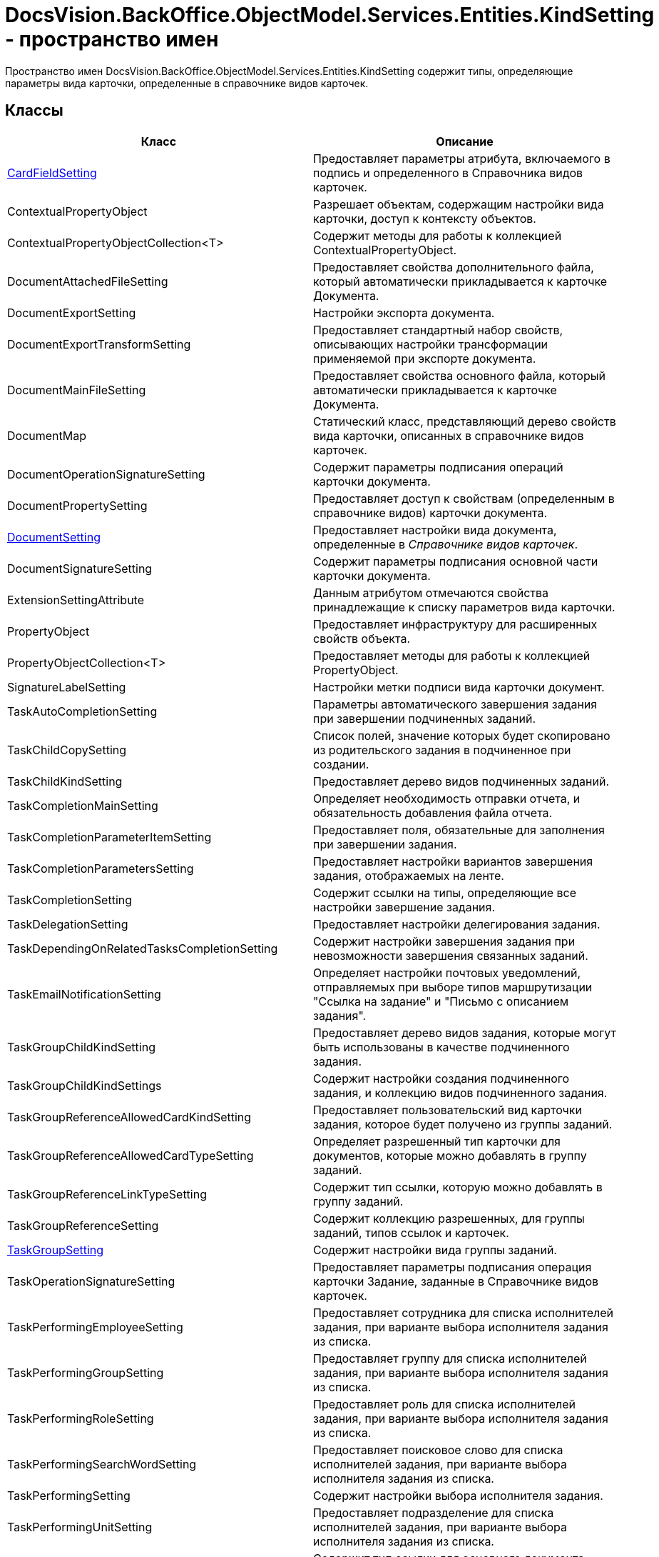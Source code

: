 = DocsVision.BackOffice.ObjectModel.Services.Entities.KindSetting - пространство имен

Пространство имен DocsVision.BackOffice.ObjectModel.Services.Entities.KindSetting содержит типы, определяющие параметры вида карточки, определенные в справочнике видов карточек.

== Классы

[cols=",",options="header"]
|===
|Класс |Описание
|xref:api/DocsVision/BackOffice/ObjectModel/Services/Entities/KindSetting/CardFieldSetting_CL.adoc[CardFieldSetting] |Предоставляет параметры атрибута, включаемого в подпись и определенного в Справочника видов карточек.
|ContextualPropertyObject |Разрешает объектам, содержащим настройки вида карточки, доступ к контексту объектов.
|ContextualPropertyObjectCollection<T> |Содержит методы для работы к коллекцией ContextualPropertyObject.
|DocumentAttachedFileSetting |Предоставляет свойства дополнительного файла, который автоматически прикладывается к карточке Документа.
|DocumentExportSetting |Настройки экспорта документа.
|DocumentExportTransformSetting |Предоставляет стандартный набор свойств, описывающих настройки трансформации применяемой при экспорте документа.
|DocumentMainFileSetting |Предоставляет свойства основного файла, который автоматически прикладывается к карточке Документа.
|DocumentMap |Статический класс, представляющий дерево свойств вида карточки, описанных в справочнике видов карточек.
|DocumentOperationSignatureSetting |Содержит параметры подписания операций карточки документа.
|DocumentPropertySetting |Предоставляет доступ к свойствам (определенным в справочнике видов) карточки документа.
|xref:api/DocsVision/BackOffice/ObjectModel/Services/Entities/KindSetting/DocumentSetting_CL.adoc[DocumentSetting] |Предоставляет настройки вида документа, определенные в _Справочнике видов карточек_.
|DocumentSignatureSetting |Содержит параметры подписания основной части карточки документа.
|ExtensionSettingAttribute |Данным атрибутом отмечаются свойства принадлежащие к списку параметров вида карточки.
|PropertyObject |Предоставляет инфраструктуру для расширенных свойств объекта.
|PropertyObjectCollection<T> |Предоставляет методы для работы к коллекцией PropertyObject.
|SignatureLabelSetting |Настройки метки подписи вида карточки документ.
|TaskAutoCompletionSetting |Параметры автоматического завершения задания при завершении подчиненных заданий.
|TaskChildCopySetting |Список полей, значение которых будет скопировано из родительского задания в подчиненное при создании.
|TaskChildKindSetting |Предоставляет дерево видов подчиненных заданий.
|TaskCompletionMainSetting |Определяет необходимость отправки отчета, и обязательность добавления файла отчета.
|TaskCompletionParameterItemSetting |Предоставляет поля, обязательные для заполнения при завершении задания.
|TaskCompletionParametersSetting |Предоставляет настройки вариантов завершения задания, отображаемых на ленте.
|TaskCompletionSetting |Содержит ссылки на типы, определяющие все настройки завершение задания.
|TaskDelegationSetting |Предоставляет настройки делегирования задания.
|TaskDependingOnRelatedTasksCompletionSetting |Содержит настройки завершения задания при невозможности завершения связанных заданий.
|TaskEmailNotificationSetting |Определяет настройки почтовых уведомлений, отправляемых при выборе типов маршрутизации "Ссылка на задание" и "Письмо с описанием задания".
|TaskGroupChildKindSetting |Предоставляет дерево видов задания, которые могут быть использованы в качестве подчиненного задания.
|TaskGroupChildKindSettings |Содержит настройки создания подчиненного задания, и коллекцию видов подчиненного задания.
|TaskGroupReferenceAllowedCardKindSetting |Предоставляет пользовательский вид карточки задания, которое будет получено из группы заданий.
|TaskGroupReferenceAllowedCardTypeSetting |Определяет разрешенный тип карточки для документов, которые можно добавлять в группу заданий.
|TaskGroupReferenceLinkTypeSetting |Содержит тип ссылки, которую можно добавлять в группу заданий.
|TaskGroupReferenceSetting |Содержит коллекцию разрешенных, для группы заданий, типов ссылок и карточек.
|xref:api/DocsVision/BackOffice/ObjectModel/Services/Entities/KindSetting/TaskGroupSetting_CL.adoc[TaskGroupSetting] |Содержит настройки вида группы заданий.
|TaskOperationSignatureSetting |Предоставляет параметры подписания операция карточки Задание, заданные в Справочнике видов карточек.
|TaskPerformingEmployeeSetting |Предоставляет сотрудника для списка исполнителей задания, при варианте выбора исполнителя задания из списка.
|TaskPerformingGroupSetting |Предоставляет группу для списка исполнителей задания, при варианте выбора исполнителя задания из списка.
|TaskPerformingRoleSetting |Предоставляет роль для списка исполнителей задания, при варианте выбора исполнителя задания из списка.
|TaskPerformingSearchWordSetting |Предоставляет поисковое слово для списка исполнителей задания, при варианте выбора исполнителя задания из списка.
|TaskPerformingSetting |Содержит настройки выбора исполнителя задания.
|TaskPerformingUnitSetting |Предоставляет подразделение для списка исполнителей задания, при варианте выбора исполнителя задания из списка.
|TaskReferenceLinkTypeSetting |Содержит тип ссылки для основного документа задания.
|TaskReferenceSetting |Содержит настройки типов ссылок для вида карточки задания.
|TaskRejectionSetting |Содержит настройки отклонения задания.
|TaskRoutingSetting |Содержит настройки маршрутизации задания.
|xref:api/DocsVision/BackOffice/ObjectModel/Services/Entities/KindSetting/TaskSetting_CL.adoc[TaskSetting] |Предоставляет настройки определенного вида задания.
|===

== Перечисления

[cols=",",options="header"]
|===
|Перечисление |Описание
|xref:api/DocsVision/BackOffice/ObjectModel/Services/Entities/KindSetting/ChildTaskKindType_EN.adoc[ChildTaskKindType] |Определяет вид подчиненного задания у карточки задания или группы заданий.
|xref:api/DocsVision/BackOffice/ObjectModel/Services/Entities/KindSetting/CompletionParameterDemand_EN.adoc[CompletionParameterDemand] |Определяет признаки обязательности заполнения поля до завершения задания.
|xref:api/DocsVision/BackOffice/ObjectModel/Services/Entities/KindSetting/CompletionParameterDisplayType_EN.adoc[CompletionParameterDisplayType] |Определяет форматы отображения вариантов завершения задания.
|xref:api/DocsVision/BackOffice/ObjectModel/Services/Entities/KindSetting/DocumentLoadSource_EN.adoc[DocumentLoadSource] |Определяет источники загрузки основных файлов карточки Документ.
|xref:api/DocsVision/BackOffice/ObjectModel/Services/Entities/KindSetting/ExtensionSettingType_EN.adoc[ExtensionSettingType] |Определяет типы атрибута ExtensionSettingAttribute.
|xref:api/DocsVision/BackOffice/ObjectModel/Services/Entities/KindSetting/TaskAutoCompletionType_EN.adoc[TaskAutoCompletionType] |Определяет варианты автоматического завершения задания при завершении подчиненных заданий.
|xref:api/DocsVision/BackOffice/ObjectModel/Services/Entities/KindSetting/TaskDependingCompletionType_EN.adoc[TaskDependingCompletionType] |Определяет варианты завершения задания при невозможности завершения связанных заданий.
|xref:api/DocsVision/BackOffice/ObjectModel/Services/Entities/KindSetting/TaskRoutingType_EN.adoc[TaskRoutingType] |Определяет допустимые типы маршрутизации задания.
|===


